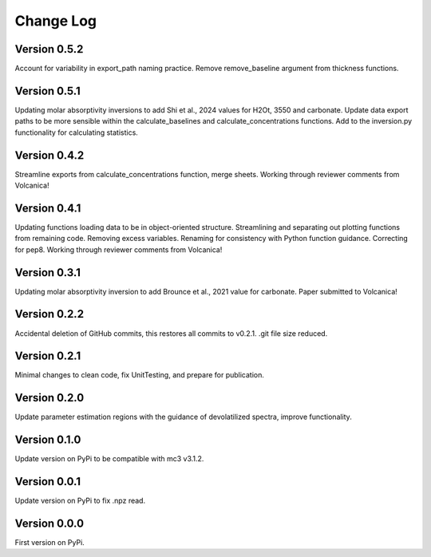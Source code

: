 ==========
Change Log
==========

Version 0.5.2
=============
Account for variability in export_path naming practice. Remove remove_baseline argument from thickness functions.


Version 0.5.1
=============
Updating molar absorptivity inversions to add Shi et al., 2024 values for H2Ot, 3550 and carbonate. Update data export paths to be more sensible within the calculate_baselines and calculate_concentrations functions. Add to the inversion.py functionality for calculating statistics. 


Version 0.4.2
=============
Streamline exports from calculate_concentrations function, merge sheets. Working through reviewer comments from Volcanica!


Version 0.4.1
=============
Updating functions loading data to be in object-oriented structure. Streamlining and separating out plotting functions from remaining code. Removing excess variables. Renaming for consistency with Python function guidance. Correcting for pep8. Working through reviewer comments from Volcanica!


Version 0.3.1
=============
Updating molar absorptivity inversion to add Brounce et al., 2021 value for carbonate. Paper submitted to Volcanica!


Version 0.2.2
=============
Accidental deletion of GitHub commits, this restores all commits to v0.2.1. .git file size reduced. 


Version 0.2.1
=============
Minimal changes to clean code, fix UnitTesting, and prepare for publication. 


Version 0.2.0
=============
Update parameter estimation regions with the guidance of devolatilized spectra, improve functionality. 


Version 0.1.0
=============
Update version on PyPi to be compatible with mc3 v3.1.2.


Version 0.0.1
=============
Update version on PyPi to fix .npz read. 


Version 0.0.0
=============
First version on PyPi. 




